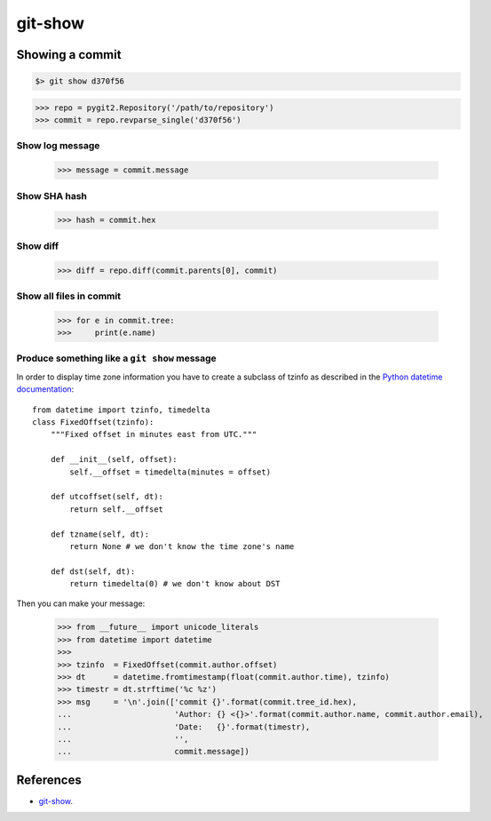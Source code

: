 **********************************************************************
git-show
**********************************************************************

----------------------------------------------------------------------
Showing a commit
----------------------------------------------------------------------

.. code-block:: bash

    $> git show d370f56

.. code-block:: python

    >>> repo = pygit2.Repository('/path/to/repository')
    >>> commit = repo.revparse_single('d370f56')

======================================================================
Show log message
======================================================================

    >>> message = commit.message

======================================================================
Show SHA hash
======================================================================

    >>> hash = commit.hex

======================================================================
Show diff
======================================================================

    >>> diff = repo.diff(commit.parents[0], commit)

======================================================================
Show all files in commit
======================================================================

    >>> for e in commit.tree:
    >>>     print(e.name)

======================================================================
Produce something like a ``git show`` message
======================================================================

In order to display time zone information you have to create a subclass
of tzinfo as described in the `Python datetime documentation`_::

    from datetime import tzinfo, timedelta
    class FixedOffset(tzinfo):
        """Fixed offset in minutes east from UTC."""

        def __init__(self, offset):
            self.__offset = timedelta(minutes = offset)

        def utcoffset(self, dt):
            return self.__offset

        def tzname(self, dt):
            return None # we don't know the time zone's name

        def dst(self, dt):
            return timedelta(0) # we don't know about DST

.. _Python datetime documentation: https://docs.python.org/2/library/datetime.html#tzinfo-objects

Then you can make your message:

    >>> from __future__ import unicode_literals
    >>> from datetime import datetime
    >>>
    >>> tzinfo  = FixedOffset(commit.author.offset)
    >>> dt      = datetime.fromtimestamp(float(commit.author.time), tzinfo)
    >>> timestr = dt.strftime('%c %z')
    >>> msg     = '\n'.join(['commit {}'.format(commit.tree_id.hex),
    ...                      'Author: {} <{}>'.format(commit.author.name, commit.author.email),
    ...                      'Date:   {}'.format(timestr),
    ...                      '',
    ...                      commit.message])

----------------------------------------------------------------------
References
----------------------------------------------------------------------

- git-show_.

.. _git-show: https://www.kernel.org/pub/software/scm/git/docs/git-show.html
